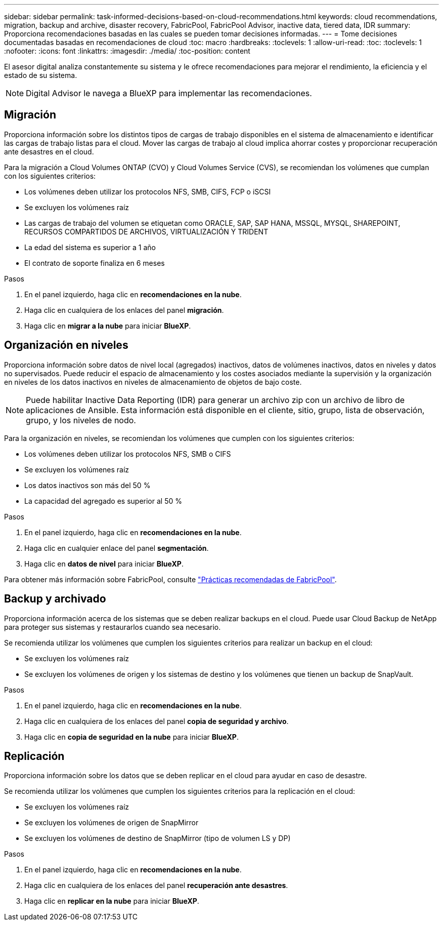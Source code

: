 ---
sidebar: sidebar 
permalink: task-informed-decisions-based-on-cloud-recommendations.html 
keywords: cloud recommendations, migration, backup and archive, disaster recovery, FabricPool, FabricPool Advisor, inactive data, tiered data, IDR 
summary: Proporciona recomendaciones basadas en las cuales se pueden tomar decisiones informadas. 
---
= Tome decisiones documentadas basadas en recomendaciones de cloud
:toc: macro
:hardbreaks:
:toclevels: 1
:allow-uri-read: 
:toc: 
:toclevels: 1
:nofooter: 
:icons: font
:linkattrs: 
:imagesdir: ./media/
:toc-position: content


[role="lead"]
El asesor digital analiza constantemente su sistema y le ofrece recomendaciones para mejorar el rendimiento, la eficiencia y el estado de su sistema.


NOTE: Digital Advisor le navega a BlueXP para implementar las recomendaciones.



== Migración

Proporciona información sobre los distintos tipos de cargas de trabajo disponibles en el sistema de almacenamiento e identificar las cargas de trabajo listas para el cloud. Mover las cargas de trabajo al cloud implica ahorrar costes y proporcionar recuperación ante desastres en el cloud.

Para la migración a Cloud Volumes ONTAP (CVO) y Cloud Volumes Service (CVS), se recomiendan los volúmenes que cumplan con los siguientes criterios:

* Los volúmenes deben utilizar los protocolos NFS, SMB, CIFS, FCP o iSCSI
* Se excluyen los volúmenes raíz
* Las cargas de trabajo del volumen se etiquetan como ORACLE, SAP, SAP HANA, MSSQL, MYSQL, SHAREPOINT, RECURSOS COMPARTIDOS DE ARCHIVOS, VIRTUALIZACIÓN Y TRIDENT
* La edad del sistema es superior a 1 año
* El contrato de soporte finaliza en 6 meses


.Pasos
. En el panel izquierdo, haga clic en *recomendaciones en la nube*.
. Haga clic en cualquiera de los enlaces del panel *migración*.
. Haga clic en *migrar a la nube* para iniciar *BlueXP*.




== Organización en niveles

Proporciona información sobre datos de nivel local (agregados) inactivos, datos de volúmenes inactivos, datos en niveles y datos no supervisados. Puede reducir el espacio de almacenamiento y los costes asociados mediante la supervisión y la organización en niveles de los datos inactivos en niveles de almacenamiento de objetos de bajo coste.


NOTE: Puede habilitar Inactive Data Reporting (IDR) para generar un archivo zip con un archivo de libro de aplicaciones de Ansible. Esta información está disponible en el cliente, sitio, grupo, lista de observación, grupo, y los niveles de nodo.

Para la organización en niveles, se recomiendan los volúmenes que cumplen con los siguientes criterios:

* Los volúmenes deben utilizar los protocolos NFS, SMB o CIFS
* Se excluyen los volúmenes raíz
* Los datos inactivos son más del 50 %
* La capacidad del agregado es superior al 50 %


.Pasos
. En el panel izquierdo, haga clic en *recomendaciones en la nube*.
. Haga clic en cualquier enlace del panel *segmentación*.
. Haga clic en *datos de nivel* para iniciar *BlueXP*.


Para obtener más información sobre FabricPool, consulte link:https://www.netapp.com/pdf.html?item=/media/17239-tr4598pdf.pdf["Prácticas recomendadas de FabricPool"].



== Backup y archivado

Proporciona información acerca de los sistemas que se deben realizar backups en el cloud. Puede usar Cloud Backup de NetApp para proteger sus sistemas y restaurarlos cuando sea necesario.

Se recomienda utilizar los volúmenes que cumplen los siguientes criterios para realizar un backup en el cloud:

* Se excluyen los volúmenes raíz
* Se excluyen los volúmenes de origen y los sistemas de destino y los volúmenes que tienen un backup de SnapVault.


.Pasos
. En el panel izquierdo, haga clic en *recomendaciones en la nube*.
. Haga clic en cualquiera de los enlaces del panel *copia de seguridad y archivo*.
. Haga clic en *copia de seguridad en la nube* para iniciar *BlueXP*.




== Replicación

Proporciona información sobre los datos que se deben replicar en el cloud para ayudar en caso de desastre.

Se recomienda utilizar los volúmenes que cumplen los siguientes criterios para la replicación en el cloud:

* Se excluyen los volúmenes raíz
* Se excluyen los volúmenes de origen de SnapMirror
* Se excluyen los volúmenes de destino de SnapMirror (tipo de volumen LS y DP)


.Pasos
. En el panel izquierdo, haga clic en *recomendaciones en la nube*.
. Haga clic en cualquiera de los enlaces del panel *recuperación ante desastres*.
. Haga clic en *replicar en la nube* para iniciar *BlueXP*.


